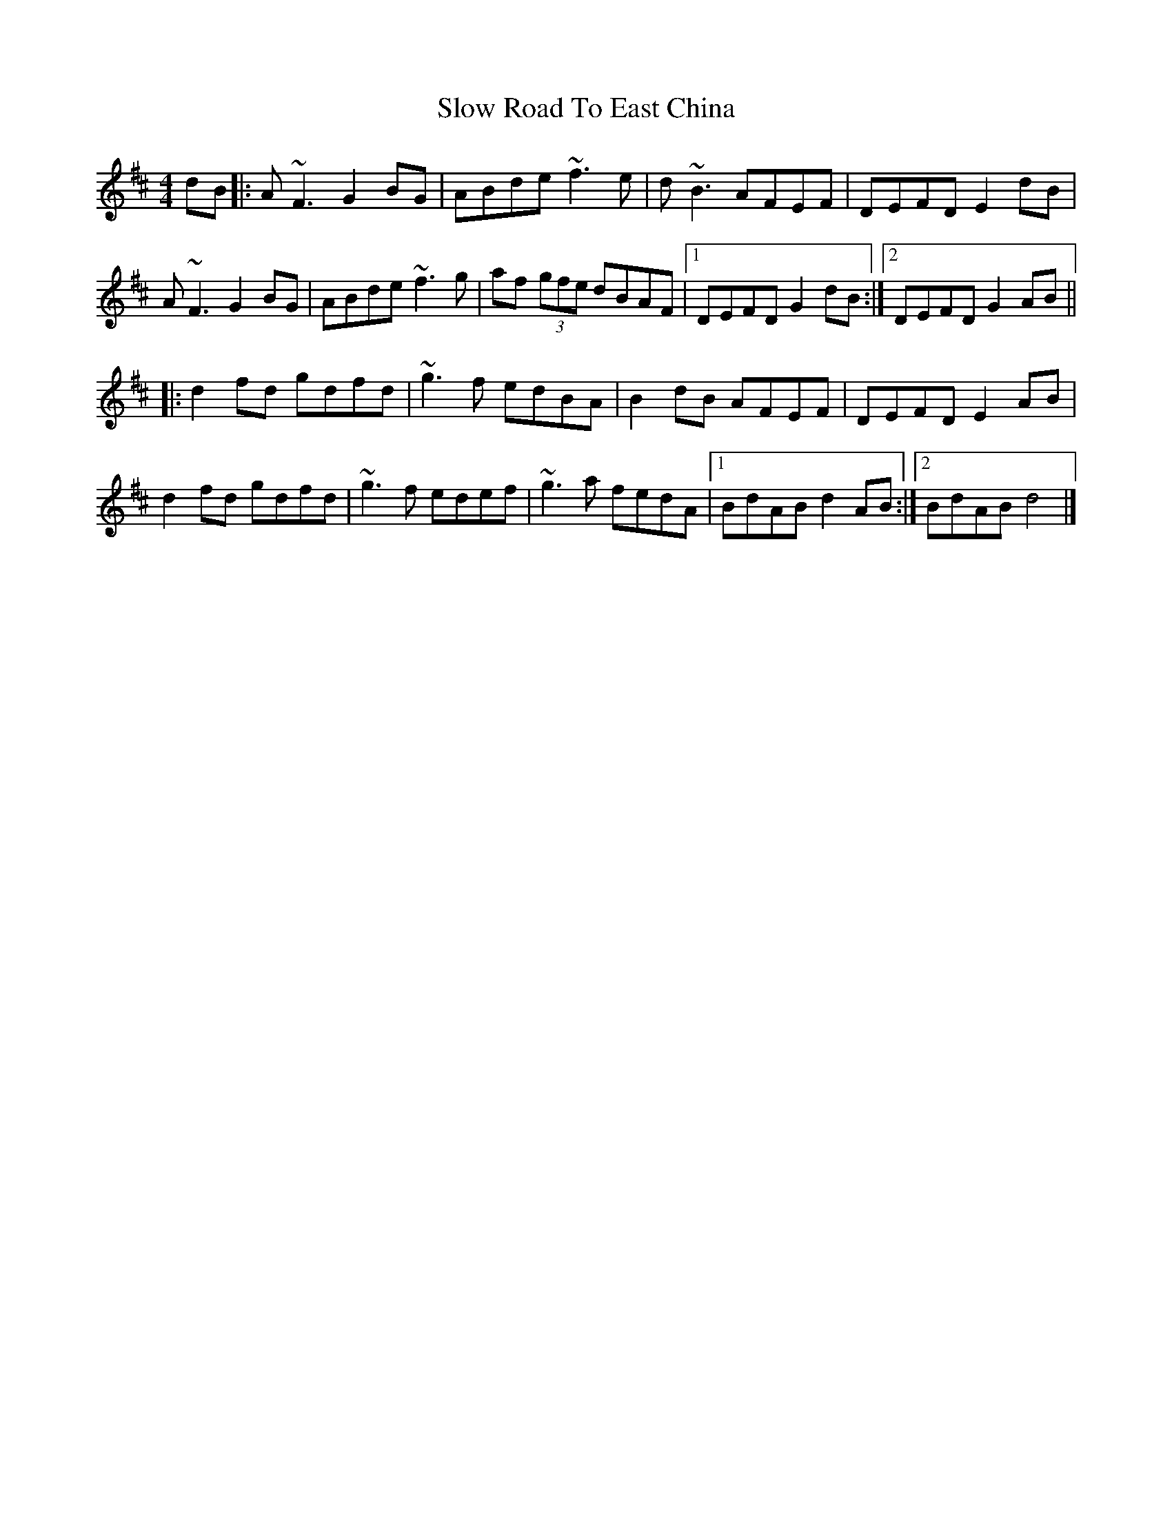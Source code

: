 X: 1
T: Slow Road To East China
Z: Sol Foster
S: https://thesession.org/tunes/7669#setting7669
R: reel
M: 4/4
L: 1/8
K: Dmaj
dB|:A~F3 G2BG|ABde ~f3e|d~B3 AFEF|DEFD E2dB|
A~F3 G2BG|ABde ~f3g|af (3gfe dBAF|[1DEFD G2dB:|[2DEFD G2AB||
|:d2fd gdfd|~g3f edBA|B2dB AFEF|DEFD E2AB|
d2fd gdfd|~g3f edef|~g3a fedA|[1BdAB d2AB:|[2BdAB d4|]
